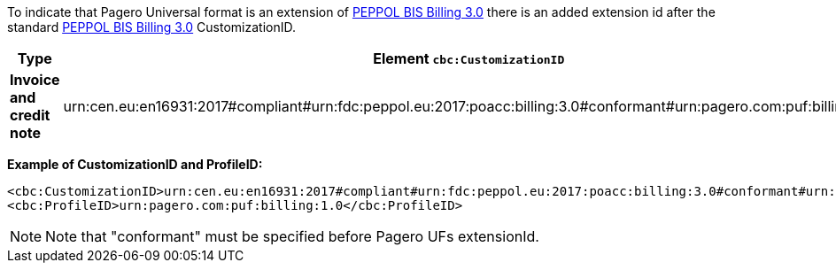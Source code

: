 
To indicate that Pagero Universal format is an extension of http://docs.peppol.eu/poacc/billing/3.0/[PEPPOL BIS Billing 3.0] there is an added extension id after the
standard http://docs.peppol.eu/poacc/billing/3.0/[PEPPOL BIS Billing 3.0] CustomizationID.


|===
|Type |Element `cbc:CustomizationID` |Element `cbc:ProfileID`

|*Invoice and credit note*
|urn:cen.eu:en16931:2017#compliant#urn:fdc:peppol.eu:2017:poacc:billing:3.0#conformant#urn:pagero.com:puf:billing:1.0
|urn:pagero.com:puf:billing:1.0
|===

*Example of CustomizationID and ProfileID:*
[source,xml]
----
<cbc:CustomizationID>urn:cen.eu:en16931:2017#compliant#urn:fdc:peppol.eu:2017:poacc:billing:3.0#conformant#urn:pagero.com:puf:billing:1.0</cbc:CustomizationID>
<cbc:ProfileID>urn:pagero.com:puf:billing:1.0</cbc:ProfileID>
----
NOTE: Note that "conformant" must be specified before Pagero UFs extensionId.

